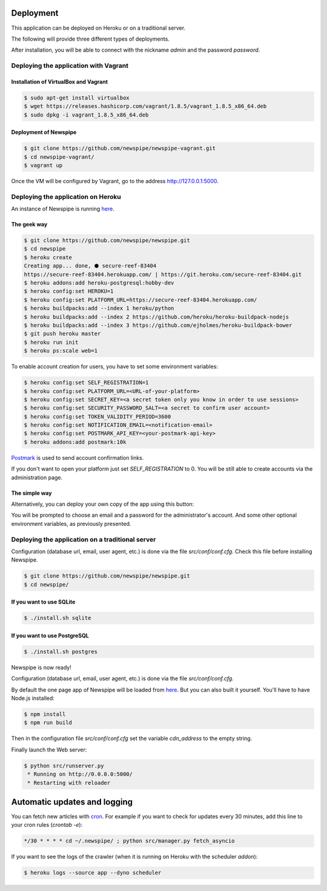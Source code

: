 Deployment
==========

This application can be deployed on Heroku or on a traditional server.

The following will provide three different types of deployments.

After installation, you will be able to connect with the nickname
*admin* and the password *password*.



Deploying the application with Vagrant
--------------------------------------

Installation of VirtualBox and Vagrant
''''''''''''''''''''''''''''''''''''''

.. code-block:: bash

    $ sudo apt-get install virtualbox
    $ wget https://releases.hashicorp.com/vagrant/1.8.5/vagrant_1.8.5_x86_64.deb
    $ sudo dpkg -i vagrant_1.8.5_x86_64.deb

Deployment of Newspipe
''''''''''''''''''

.. code-block:: bash

    $ git clone https://github.com/newspipe/newspipe-vagrant.git
    $ cd newspipe-vagrant/
    $ vagrant up

Once the VM will be configured by Vagrant,
go to the address http://127.0.0.1:5000.


Deploying the application on Heroku
-----------------------------------

An instance of Newspipe is running `here <https://www.newspipe.org>`_.

The geek way
''''''''''''

.. code-block:: bash

    $ git clone https://github.com/newspipe/newspipe.git
    $ cd newspipe
    $ heroku create
    Creating app... done, ⬢ secure-reef-83404
    https://secure-reef-83404.herokuapp.com/ | https://git.heroku.com/secure-reef-83404.git
    $ heroku addons:add heroku-postgresql:hobby-dev
    $ heroku config:set HEROKU=1
    $ heroku config:set PLATFORM_URL=https://secure-reef-83404.herokuapp.com/
    $ heroku buildpacks:add --index 1 heroku/python
    $ heroku buildpacks:add --index 2 https://github.com/heroku/heroku-buildpack-nodejs
    $ heroku buildpacks:add --index 3 https://github.com/ejholmes/heroku-buildpack-bower
    $ git push heroku master
    $ heroku run init
    $ heroku ps:scale web=1

To enable account creation for users, you have to set some environment
variables:

.. code-block:: bash

    $ heroku config:set SELF_REGISTRATION=1
    $ heroku config:set PLATFORM_URL=<URL-of-your-platform>
    $ heroku config:set SECRET_KEY=<a secret token only you know in order to use sessions>
    $ heroku config:set SECURITY_PASSWORD_SALT=<a secret to confirm user account>
    $ heroku config:set TOKEN_VALIDITY_PERIOD=3600
    $ heroku config:set NOTIFICATION_EMAIL=<notification-email>
    $ heroku config:set POSTMARK_API_KEY=<your-postmark-api-key>
    $ heroku addons:add postmark:10k

`Postmark <https://postmarkapp.com/>`_ is used to send account confirmation links.

If you don't want to open your platform just set *SELF_REGISTRATION* to 0.
You will be still able to create accounts via the administration page.


The simple way
''''''''''''''

Alternatively, you can deploy your own copy of the app using this button:

.. image:: https://www.herokucdn.com/deploy/button.png
    :target: https://heroku.com/deploy?template=https://github.com/newspipe/newspipe.git

You will be prompted to choose an email and a password for the administrator's account.
And some other optional environment variables, as previously presented.



Deploying the application on a traditional server
-------------------------------------------------

Configuration (database url, email, user agent, etc.) is done via the
file `src/conf/conf.cfg`.
Check this file before installing Newspipe.


.. code-block:: bash

    $ git clone https://github.com/newspipe/newspipe.git
    $ cd newspipe/

If you want to use SQLite
'''''''''''''''''''''''''

.. code-block:: bash

    $ ./install.sh sqlite

If you want to use PostgreSQL
'''''''''''''''''''''''''''''

.. code-block:: bash

    $ ./install.sh postgres

Newspipe is now ready!

Configuration (database url, email, user agent, etc.) is done via the
file `src/conf/conf.cfg`.

By default the one page app of Newspipe will be loaded from
`here <https://cdn.cedricbonhomme.org/bundle.min.js>`_. But you can also built
it yourself. You'll have to have Node.js installed:

.. code-block:: bash

    $ npm install
    $ npm run build

Then in the configuration file `src/conf/conf.cfg` set the variable
*cdn_address* to the empty string.

Finally launch the Web server:

.. code-block:: bash

    $ python src/runserver.py
     * Running on http://0.0.0.0:5000/
     * Restarting with reloader



Automatic updates and logging
=============================

You can fetch new articles with `cron <https://en.wikipedia.org/wiki/Cron>`_.
For example if you want to check for updates every 30 minutes, add this line to
your cron rules (*crontab -e*):

.. code-block:: bash

    */30 * * * * cd ~/.newspipe/ ; python src/manager.py fetch_asyncio

If you want to see the logs of the crawler (when it is running on Heroku
with the scheduler *addon*):

.. code-block:: bash

    $ heroku logs --source app --dyno scheduler
